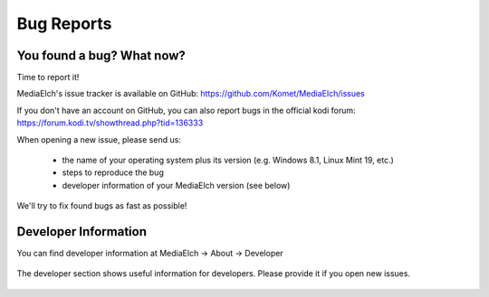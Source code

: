 ============
Bug Reports
============


You found a bug? What now?
==========================
Time to report it!

MediaElch's issue tracker is available on GitHub: https://github.com/Komet/MediaElch/issues

If you don't have an account on GitHub, you can also report bugs in the official kodi forum: https://forum.kodi.tv/showthread.php?tid=136333

When opening a new issue, please send us:

 - the name of your operating system plus its version (e.g. Windows 8.1, Linux Mint 19, etc.)
 - steps to reproduce the bug
 - developer information of your MediaElch version (see below)

We'll try to fix found bugs as fast as possible!


Developer Information
=====================

You can find developer information at
MediaElch -> About -> Developer


.. figure:: ../images/settings/about-developer-dialog.png
   :align: center
   :alt: Developer Information

   The developer section shows useful information for developers.
   Please provide it if you open new issues.
